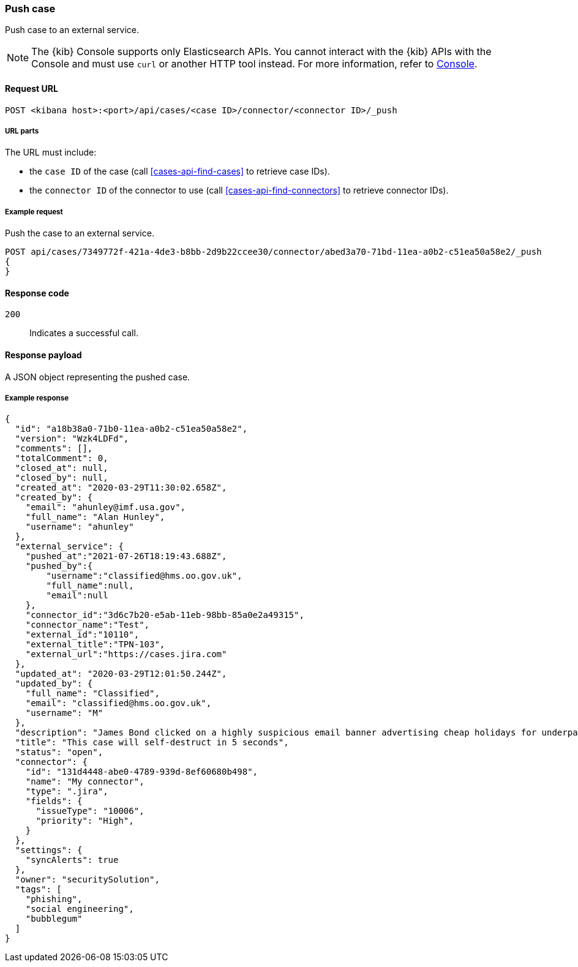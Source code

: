 [[cases-api-push]]
=== Push case

Push case to an external service.

NOTE: The {kib} Console supports only Elasticsearch APIs. You cannot interact with the {kib} APIs with the Console and must use `curl` or another HTTP tool instead. For more information, refer to https://www.elastic.co/guide/en/kibana/current/console-kibana.html[Console].

==== Request URL

`POST <kibana host>:<port>/api/cases/<case ID>/connector/<connector ID>/_push`

===== URL parts

The URL must include:

* the `case ID` of the case (call <<cases-api-find-cases>>
to retrieve case IDs).
* the `connector ID` of the connector to use (call
<<cases-api-find-connectors>> to retrieve connector IDs).

===== Example request

Push the case to an external service.

[source,sh]
--------------------------------------------------
POST api/cases/7349772f-421a-4de3-b8bb-2d9b22ccee30/connector/abed3a70-71bd-11ea-a0b2-c51ea50a58e2/_push
{
}
--------------------------------------------------
// KIBANA

==== Response code

`200`::
   Indicates a successful call.

==== Response payload

A JSON object representing the pushed case.

===== Example response

[source,json]
--------------------------------------------------
{
  "id": "a18b38a0-71b0-11ea-a0b2-c51ea50a58e2",
  "version": "Wzk4LDFd",
  "comments": [],
  "totalComment": 0,
  "closed_at": null,
  "closed_by": null,
  "created_at": "2020-03-29T11:30:02.658Z",
  "created_by": {
    "email": "ahunley@imf.usa.gov",
    "full_name": "Alan Hunley",
    "username": "ahunley"
  },
  "external_service": {
    "pushed_at":"2021-07-26T18:19:43.688Z",
    "pushed_by":{
        "username":"classified@hms.oo.gov.uk",
        "full_name":null,
        "email":null
    },
    "connector_id":"3d6c7b20-e5ab-11eb-98bb-85a0e2a49315",
    "connector_name":"Test",
    "external_id":"10110",
    "external_title":"TPN-103",
    "external_url":"https://cases.jira.com"
  },
  "updated_at": "2020-03-29T12:01:50.244Z",
  "updated_by": {
    "full_name": "Classified",
    "email": "classified@hms.oo.gov.uk",
    "username": "M"
  },
  "description": "James Bond clicked on a highly suspicious email banner advertising cheap holidays for underpaid civil servants. Operation bubblegum is active. Repeat - operation bubblegum is now active!",
  "title": "This case will self-destruct in 5 seconds",
  "status": "open",
  "connector": {
    "id": "131d4448-abe0-4789-939d-8ef60680b498",
    "name": "My connector",
    "type": ".jira",
    "fields": {
      "issueType": "10006",
      "priority": "High",
    }
  },
  "settings": {
    "syncAlerts": true
  },
  "owner": "securitySolution",
  "tags": [
    "phishing",
    "social engineering",
    "bubblegum"
  ]
}
--------------------------------------------------
